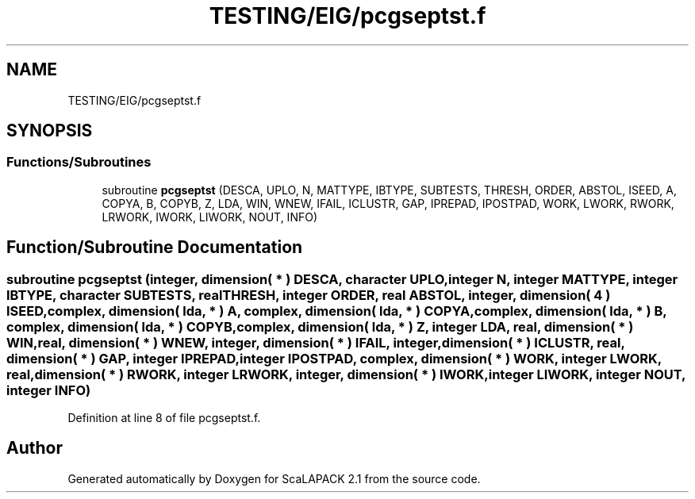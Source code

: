 .TH "TESTING/EIG/pcgseptst.f" 3 "Sat Nov 16 2019" "Version 2.1" "ScaLAPACK 2.1" \" -*- nroff -*-
.ad l
.nh
.SH NAME
TESTING/EIG/pcgseptst.f
.SH SYNOPSIS
.br
.PP
.SS "Functions/Subroutines"

.in +1c
.ti -1c
.RI "subroutine \fBpcgseptst\fP (DESCA, UPLO, N, MATTYPE, IBTYPE, SUBTESTS, THRESH, ORDER, ABSTOL, ISEED, A, COPYA, B, COPYB, Z, LDA, WIN, WNEW, IFAIL, ICLUSTR, GAP, IPREPAD, IPOSTPAD, WORK, LWORK, RWORK, LRWORK, IWORK, LIWORK, NOUT, INFO)"
.br
.in -1c
.SH "Function/Subroutine Documentation"
.PP 
.SS "subroutine pcgseptst (integer, dimension( * ) DESCA, character UPLO, integer N, integer MATTYPE, integer IBTYPE, character SUBTESTS, real THRESH, integer ORDER, real ABSTOL, integer, dimension( 4 ) ISEED, \fBcomplex\fP, dimension( lda, * ) A, \fBcomplex\fP, dimension( lda, * ) COPYA, \fBcomplex\fP, dimension( lda, * ) B, \fBcomplex\fP, dimension( lda, * ) COPYB, \fBcomplex\fP, dimension( lda, * ) Z, integer LDA, real, dimension( * ) WIN, real, dimension( * ) WNEW, integer, dimension( * ) IFAIL, integer, dimension( * ) ICLUSTR, real, dimension( * ) GAP, integer IPREPAD, integer IPOSTPAD, \fBcomplex\fP, dimension( * ) WORK, integer LWORK, real, dimension( * ) RWORK, integer LRWORK, integer, dimension( * ) IWORK, integer LIWORK, integer NOUT, integer INFO)"

.PP
Definition at line 8 of file pcgseptst\&.f\&.
.SH "Author"
.PP 
Generated automatically by Doxygen for ScaLAPACK 2\&.1 from the source code\&.
